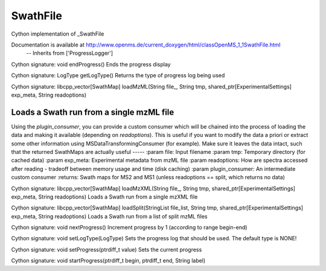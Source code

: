 SwathFile
=========

.. py:class:: SwathFile


   Bases: :py:class:`object`


Cython implementation of _SwathFile


Documentation is available at http://www.openms.de/current_doxygen/html/classOpenMS_1_1SwathFile.html
 -- Inherits from ['ProgressLogger']




.. py:method:: SwathFile.endProgress


Cython signature: void endProgress()
Ends the progress display




.. py:method:: SwathFile.getLogType


Cython signature: LogType getLogType()
Returns the type of progress log being used




.. py:method:: SwathFile.loadMzML


Cython signature: libcpp_vector[SwathMap] loadMzML(String file_, String tmp, shared_ptr[ExperimentalSettings] exp_meta, String readoptions)


Loads a Swath run from a single mzML file
-----
Using the `plugin_consumer`, you can provide a custom consumer which will be chained
into the process of loading the data and making it available (depending on `readoptions`).
This is useful if you want to modify the data a priori or extract some other information using
MSDataTransformingConsumer (for example). Make sure it leaves the data intact, such that the
returned SwathMaps are actually useful
-----
:param file: Input filename
:param tmp: Temporary directory (for cached data)
:param exp_meta: Experimental metadata from mzML file
:param readoptions: How are spectra accessed after reading - tradeoff between memory usage and time (disk caching)
:param plugin_consumer: An intermediate custom consumer
:returns: Swath maps for MS2 and MS1 (unless readoptions == split, which returns no data)




.. py:method:: SwathFile.loadMzXML


Cython signature: libcpp_vector[SwathMap] loadMzXML(String file_, String tmp, shared_ptr[ExperimentalSettings] exp_meta, String readoptions)
Loads a Swath run from a single mzXML file




.. py:method:: SwathFile.loadSplit


Cython signature: libcpp_vector[SwathMap] loadSplit(StringList file_list, String tmp, shared_ptr[ExperimentalSettings] exp_meta, String readoptions)
Loads a Swath run from a list of split mzML files




.. py:method:: SwathFile.nextProgress


Cython signature: void nextProgress()
Increment progress by 1 (according to range begin-end)




.. py:method:: SwathFile.setLogType


Cython signature: void setLogType(LogType)
Sets the progress log that should be used. The default type is NONE!




.. py:method:: SwathFile.setProgress


Cython signature: void setProgress(ptrdiff_t value)
Sets the current progress




.. py:method:: SwathFile.startProgress


Cython signature: void startProgress(ptrdiff_t begin, ptrdiff_t end, String label)




